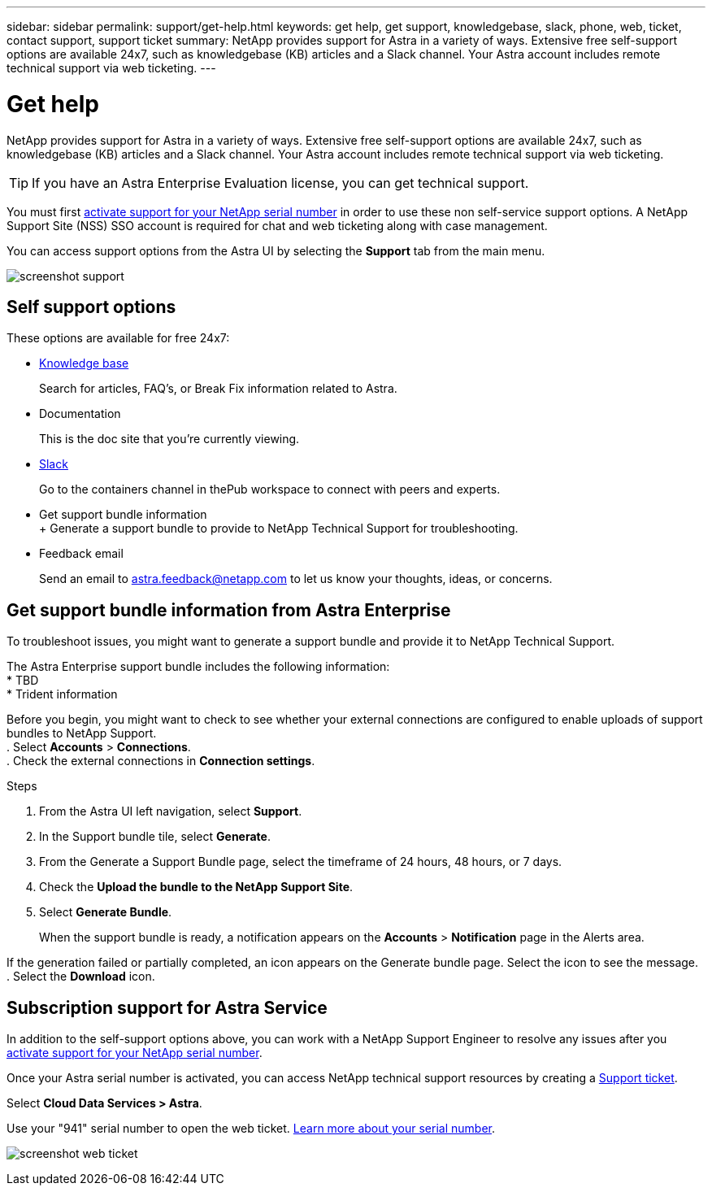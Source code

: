 ---
sidebar: sidebar
permalink: support/get-help.html
keywords: get help, get support, knowledgebase, slack, phone, web, ticket, contact support, support ticket
summary: NetApp provides support for Astra in a variety of ways. Extensive free self-support options are available 24x7, such as knowledgebase (KB) articles and a Slack channel. Your Astra account includes remote technical support via web ticketing.
---

= Get help
:hardbreaks:
:icons: font
:imagesdir: ../media/support/

NetApp provides support for Astra in a variety of ways. Extensive free self-support options are available 24x7, such as knowledgebase (KB) articles and a Slack channel. Your Astra account includes remote technical support via web ticketing.

TIP: If you have an Astra Enterprise Evaluation license, you can get technical support. 

You must first link:register-support.html[activate support for your NetApp serial number] in order to use these non self-service support options. A NetApp Support Site (NSS) SSO account is required for chat and web ticketing along with case management.

You can access support options from the Astra UI by selecting the *Support* tab from the main menu.

image:screenshot-support.gif[]

== Self support options

These options are available for free 24x7:

* https://kb.netapp.com/Advice_and_Troubleshooting/Cloud_Services/Project_Astra[Knowledge base^]
+
Search for articles, FAQ’s, or Break Fix information related to Astra.

* Documentation
+
This is the doc site that you're currently viewing.

* https://netapppub.slack.com/#astra[Slack^]
+
Go to the containers channel in thePub workspace to connect with peers and experts.

* Get support bundle information
+ Generate a support bundle to provide to NetApp Technical Support for troubleshooting.

* Feedback email
+
Send an email to astra.feedback@netapp.com to let us know your thoughts, ideas, or concerns.

== Get support bundle information from Astra Enterprise
To troubleshoot issues, you might want to generate a support bundle and provide it to NetApp Technical Support.

The Astra Enterprise support bundle includes the following information:
* TBD
* Trident information


Before you begin, you might want to check to see whether your external connections are configured to enable uploads of support bundles to NetApp Support.
. Select *Accounts* > *Connections*.
. Check the external connections in *Connection settings*.


.Steps
. From the Astra UI left navigation, select *Support*.
. In the Support bundle tile, select *Generate*.
. From the Generate a Support Bundle page, select the timeframe of 24 hours, 48 hours, or 7 days.
. Check the *Upload the bundle to the NetApp Support Site*.
. Select *Generate Bundle*.
+
When the support bundle is ready, a notification appears on the *Accounts* > *Notification* page in the Alerts area.

If the generation failed or partially completed, an icon appears on the Generate bundle page. Select the icon to see the message.
. Select the *Download* icon.



== Subscription support for Astra Service

In addition to the self-support options above, you can work with a NetApp Support Engineer to resolve any issues after you link:register-support.html[activate support for your NetApp serial number].

Once your Astra serial number is activated, you can access NetApp technical support resources by creating a https://mysupport.netapp.com/site/cases/mine/create[Support ticket].

Select *Cloud Data Services > Astra*.

Use your "941" serial number to open the web ticket. link:register-support.html[Learn more about your serial number].

image:screenshot-web-ticket.gif[]

//* https://www.netapp.com/us/contact-us/support.aspx[Phone]
//+
//For reporting new issues or calling about existing tickets. This method is best for P1 or immediate assistance.

//* https://www.netapp.com/us/forms/sales-contact.aspx[Contact sales]
//+
//You can also request sales support.

//Your Astra serial number is visible within the service from the Support menu option. If you are experiencing issues accessing the service and have registered a serial number with NetApp previously, you can contact projectastra.support@netapp.com for assistance. You can also view your Astra serial number from the NetApp Support Site as follows:

//. Login to https://mysupport.netapp.com/[mysupport.netapp.com].

//.	From the Products > My Products menu tab, select the Product Family *SaaS Cloud Volume* to locate all your registered serial numbers:

//image::diagram_support_list_registered_systems.png[View Installed Systems]

